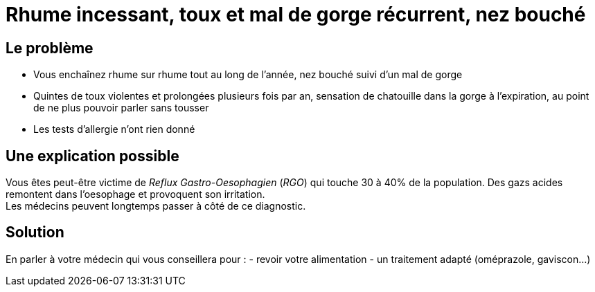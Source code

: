 = Rhume incessant, toux et mal de gorge récurrent, nez bouché
:hp-tags: santé, fixed

== Le problème
- Vous enchaînez rhume sur rhume tout au long de l'année, nez bouché suivi d'un mal de gorge
- Quintes de toux violentes et prolongées plusieurs fois par an, sensation de chatouille dans la gorge à l'expiration, au point de ne plus pouvoir parler sans tousser
- Les tests d'allergie n'ont rien donné

== Une explication possible
Vous êtes peut-être victime de _Reflux Gastro-Oesophagien_ (_RGO_) qui touche 30 à 40% de la population. 
Des gazs acides remontent dans l'oesophage et provoquent son irritation. +
Les médecins peuvent longtemps passer à côté de ce diagnostic.

== Solution
En parler à votre médecin qui vous conseillera pour :
- revoir votre alimentation
- un traitement adapté (oméprazole, gaviscon...)